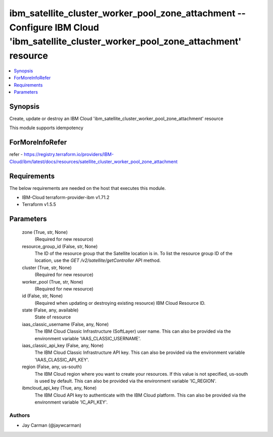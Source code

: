 
ibm_satellite_cluster_worker_pool_zone_attachment -- Configure IBM Cloud 'ibm_satellite_cluster_worker_pool_zone_attachment' resource
=====================================================================================================================================

.. contents::
   :local:
   :depth: 1


Synopsis
--------

Create, update or destroy an IBM Cloud 'ibm_satellite_cluster_worker_pool_zone_attachment' resource

This module supports idempotency


ForMoreInfoRefer
----------------
refer - https://registry.terraform.io/providers/IBM-Cloud/ibm/latest/docs/resources/satellite_cluster_worker_pool_zone_attachment

Requirements
------------
The below requirements are needed on the host that executes this module.

- IBM-Cloud terraform-provider-ibm v1.71.2
- Terraform v1.5.5



Parameters
----------

  zone (True, str, None)
    (Required for new resource)


  resource_group_id (False, str, None)
    The ID of the resource group that the Satellite location is in. To list the resource group ID of the location, use the `GET /v2/satellite/getController` API method.


  cluster (True, str, None)
    (Required for new resource)


  worker_pool (True, str, None)
    (Required for new resource)


  id (False, str, None)
    (Required when updating or destroying existing resource) IBM Cloud Resource ID.


  state (False, any, available)
    State of resource


  iaas_classic_username (False, any, None)
    The IBM Cloud Classic Infrastructure (SoftLayer) user name. This can also be provided via the environment variable 'IAAS_CLASSIC_USERNAME'.


  iaas_classic_api_key (False, any, None)
    The IBM Cloud Classic Infrastructure API key. This can also be provided via the environment variable 'IAAS_CLASSIC_API_KEY'.


  region (False, any, us-south)
    The IBM Cloud region where you want to create your resources. If this value is not specified, us-south is used by default. This can also be provided via the environment variable 'IC_REGION'.


  ibmcloud_api_key (True, any, None)
    The IBM Cloud API key to authenticate with the IBM Cloud platform. This can also be provided via the environment variable 'IC_API_KEY'.













Authors
~~~~~~~

- Jay Carman (@jaywcarman)

